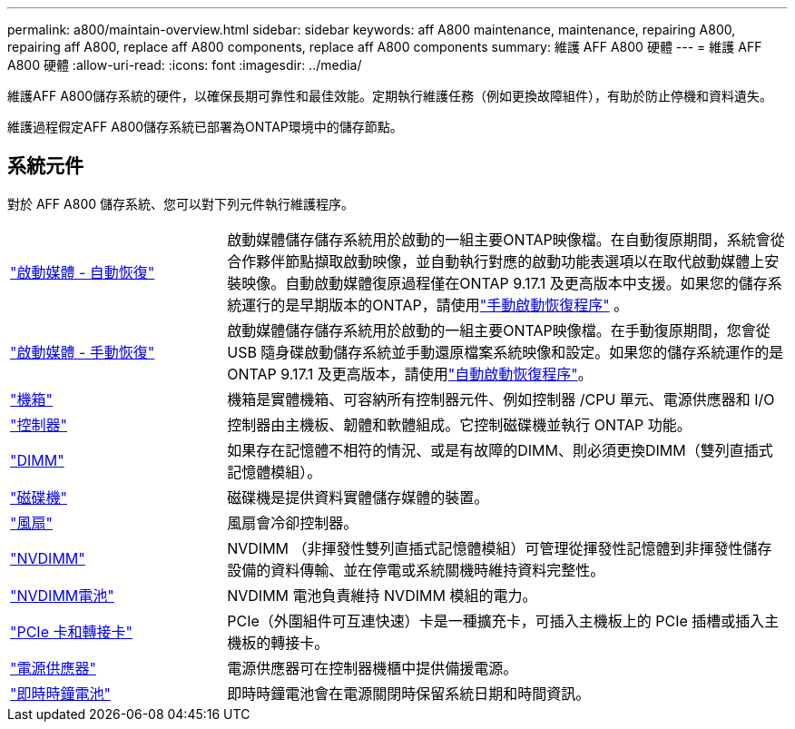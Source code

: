 ---
permalink: a800/maintain-overview.html 
sidebar: sidebar 
keywords: aff A800 maintenance, maintenance, repairing A800, repairing aff A800, replace aff A800 components, replace aff A800 components 
summary: 維護 AFF A800 硬體 
---
= 維護 AFF A800 硬體
:allow-uri-read: 
:icons: font
:imagesdir: ../media/


[role="lead"]
維護AFF A800儲存系統的硬件，以確保長期可靠性和最佳效能。定期執行維護任務（例如更換故障組件），有助於防止停機和資料遺失。

維護過程假定AFF A800儲存系統已部署為ONTAP環境中的儲存節點。



== 系統元件

對於 AFF A800 儲存系統、您可以對下列元件執行維護程序。

[cols="25,65"]
|===


 a| 
link:bootmedia-replace-workflow-bmr.html["啟動媒體 - 自動恢復"]
 a| 
啟動媒體儲存儲存系統用於啟動的一組主要ONTAP映像檔。在自動復原期間，系統會從合作夥伴節點擷取啟動映像，並自動執行對應的啟動功能表選項以在取代啟動媒體上安裝映像。自動啟動媒體復原過程僅在ONTAP 9.17.1 及更高版本中支援。如果您的儲存系統運行的是早期版本的ONTAP，請使用link:bootmedia-replace-workflow.html["手動啟動恢復程序"] 。



 a| 
link:bootmedia-replace-workflow.html["啟動媒體 - 手動恢復"]
 a| 
啟動媒體儲存儲存系統用於啟動的一組主要ONTAP映像檔。在手動復原期間，您會從 USB 隨身碟啟動儲存系統並手動還原檔案系統映像和設定。如果您的儲存系統運作的是ONTAP 9.17.1 及更高版本，請使用link:bootmedia-replace-workflow-bmr.html["自動啟動恢復程序"]。



 a| 
link:chassis-replace-overview.html["機箱"]
 a| 
機箱是實體機箱、可容納所有控制器元件、例如控制器 /CPU 單元、電源供應器和 I/O



 a| 
link:controller-replace-overview.html["控制器"]
 a| 
控制器由主機板、韌體和軟體組成。它控制磁碟機並執行 ONTAP 功能。



 a| 
link:dimm-replace.html["DIMM"]
 a| 
如果存在記憶體不相符的情況、或是有故障的DIMM、則必須更換DIMM（雙列直插式記憶體模組）。



 a| 
link:drive-replace.html["磁碟機"]
 a| 
磁碟機是提供資料實體儲存媒體的裝置。



 a| 
link:fan-replace.html["風扇"]
 a| 
風扇會冷卻控制器。



 a| 
link:nvdimm-replace.html["NVDIMM"]
 a| 
NVDIMM （非揮發性雙列直插式記憶體模組）可管理從揮發性記憶體到非揮發性儲存設備的資料傳輸、並在停電或系統關機時維持資料完整性。



 a| 
link:nvdimm-battery-replace.html["NVDIMM電池"]
 a| 
NVDIMM 電池負責維持 NVDIMM 模組的電力。



 a| 
link:pci-cards-and-risers-replace.html["PCIe 卡和轉接卡"]
 a| 
PCIe（外圍組件可互連快速）卡是一種擴充卡，可插入主機板上的 PCIe 插槽或插入主機板的轉接卡。



 a| 
link:power-supply-replace.html["電源供應器"]
 a| 
電源供應器可在控制器機櫃中提供備援電源。



 a| 
link:rtc-battery-replace.html["即時時鐘電池"]
 a| 
即時時鐘電池會在電源關閉時保留系統日期和時間資訊。

|===